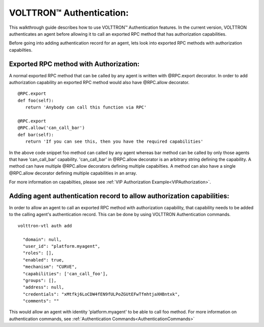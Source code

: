 .. _VOLTTRONAuthentication:
VOLTTRON™ Authentication:
========================

This walkthrough guide describes how to use VOLTTRON™ Authentication features.
In the current version, VOLTTRON authenticates an agent before allowing it to call an exported RPC method that has authorization capabilities.

Before going into adding authentication record for an agent, lets look into exported RPC methods with authorization capabilties.

Exported RPC method with Authorization:
---------------------------------------

A normal exported RPC method that can be called by any agent is written with @RPC.export decorator.
In order to add authorization capability an exported RPC method would also have @RPC.allow decorator.

::

   @RPC.export
   def foo(self):
      return 'Anybody can call this function via RPC'

   @RPC.export
   @RPC.allow('can_call_bar')
   def bar(self):
      return 'If you can see this, then you have the required capabilities'

In the above code snippet foo method can called by any agent whereas bar method can be called by only those agents that have ‘can_call_bar’ capability.
'can_call_bar' in @RPC.allow decorator is an arbitrary string defining the capability.
A method can have multiple @RPC.allow decorators defining multiple capabilties.
A method can also have a single @RPC.allow decorator defining multiple capabilities in an array.

For more information on capabilties, please see :ref:`VIP Authorization Example<VIPAuthorization>`.

Adding agent authentication record to allow authorization capabilities:
------------------------------------------------------------------------

In order to allow an agent to call an exported RPC method with authorization capability, that capability needs to be added to the
calling agent's authentication record. This can be done by using VOLTTRON Authentication commands.

::

    volttron-vtl auth add

      "domain": null,
      "user_id": "platform.myagent",
      "roles": [],
      "enabled": true,
      "mechanism": "CURVE",
      "capabilities": ['can_call_foo'],
      "groups": [],
      "address": null,
      "credentials": "xMtfkj6LoCDW4fEN9fULPoZGUtEFwTfmhtjaXHBntxk",
      "comments": ""

This would allow an agent with identity 'platform.myagent' to be able to call foo method.
For more information on authentication commands, see :ref:`Authentication Commands<AuthenticationCommands>`



